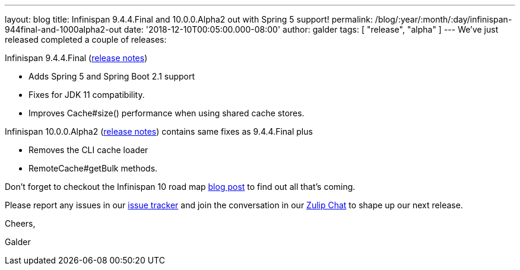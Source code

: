 ---
layout: blog
title: Infinispan 9.4.4.Final and 10.0.0.Alpha2 out with Spring 5 support!
permalink: /blog/:year/:month/:day/infinispan-944final-and-1000alpha2-out
date: '2018-12-10T00:05:00.000-08:00'
author: galder
tags: [ "release", "alpha" ]
---
We've just released completed a couple of releases:

Infinispan 9.4.4.Final
(https://issues.jboss.org/secure/ReleaseNote.jspa?projectId=12310799&version=12340019[release
notes])


* Adds Spring 5 and Spring Boot 2.1 support
* Fixes for JDK 11 compatibility. 
* Improves Cache#size() performance when using shared cache stores.


Infinispan 10.0.0.Alpha2
(https://issues.jboss.org/secure/ReleaseNote.jspa?projectId=12310799&version=12339364[release
notes]) contains same fixes as 9.4.4.Final plus


* Removes the CLI cache loader
* RemoteCache#getBulk methods.


Don't forget to checkout the Infinispan 10 road map
 https://infinispan.org/blog/2018/11/the-road-to-infinispan-10-alpha1.html[blog
post] to find out all that's coming.

Please report any issues in our
https://issues.jboss.org/browse/ISPN[issue tracker] and join the
conversation in our https://infinispan.zulipchat.com/[Zulip Chat] to
shape up our next release.



Cheers,

Galder
